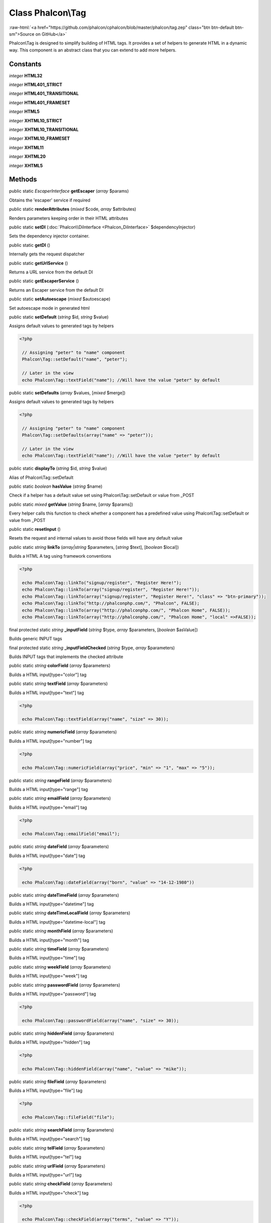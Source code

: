 Class **Phalcon\\Tag**
======================

.. role:: raw-html(raw)
   :format: html

:raw-html:`<a href="https://github.com/phalcon/cphalcon/blob/master/phalcon/tag.zep" class="btn btn-default btn-sm">Source on GitHub</a>`

Phalcon\\Tag is designed to simplify building of HTML tags. It provides a set of helpers to generate HTML in a dynamic way. This component is an abstract class that you can extend to add more helpers.


Constants
---------

*integer* **HTML32**

*integer* **HTML401_STRICT**

*integer* **HTML401_TRANSITIONAL**

*integer* **HTML401_FRAMESET**

*integer* **HTML5**

*integer* **XHTML10_STRICT**

*integer* **XHTML10_TRANSITIONAL**

*integer* **XHTML10_FRAMESET**

*integer* **XHTML11**

*integer* **XHTML20**

*integer* **XHTML5**

Methods
-------

public static *EscaperInterface*  **getEscaper** (*array* $params)

Obtains the 'escaper' service if required



public static  **renderAttributes** (*mixed* $code, *array* $attributes)

Renders parameters keeping order in their HTML attributes



public static  **setDI** (:doc:`Phalcon\\DiInterface <Phalcon_DiInterface>` $dependencyInjector)

Sets the dependency injector container.



public static  **getDI** ()

Internally gets the request dispatcher



public static  **getUrlService** ()

Returns a URL service from the default DI



public static  **getEscaperService** ()

Returns an Escaper service from the default DI



public static  **setAutoescape** (*mixed* $autoescape)

Set autoescape mode in generated html



public static  **setDefault** (*string* $id, *string* $value)

Assigns default values to generated tags by helpers 

.. code-block:: php

    <?php

     // Assigning "peter" to "name" component
     Phalcon\Tag::setDefault("name", "peter");
    
     // Later in the view
     echo Phalcon\Tag::textField("name"); //Will have the value "peter" by default




public static  **setDefaults** (*array* $values, [*mixed* $merge])

Assigns default values to generated tags by helpers 

.. code-block:: php

    <?php

     // Assigning "peter" to "name" component
     Phalcon\Tag::setDefaults(array("name" => "peter"));
    
     // Later in the view
     echo Phalcon\Tag::textField("name"); //Will have the value "peter" by default




public static  **displayTo** (*string* $id, *string* $value)

Alias of Phalcon\\Tag::setDefault



public static *boolean*  **hasValue** (*string* $name)

Check if a helper has a default value set using Phalcon\\Tag::setDefault or value from _POST



public static *mixed*  **getValue** (*string* $name, [*array* $params])

Every helper calls this function to check whether a component has a predefined value using Phalcon\\Tag::setDefault or value from _POST



public static  **resetInput** ()

Resets the request and internal values to avoid those fields will have any default value



public static *string*  **linkTo** (*array|string* $parameters, [*string* $text], [*boolean* $local])

Builds a HTML A tag using framework conventions 

.. code-block:: php

    <?php

     echo Phalcon\Tag::linkTo("signup/register", "Register Here!");
     echo Phalcon\Tag::linkTo(array("signup/register", "Register Here!"));
     echo Phalcon\Tag::linkTo(array("signup/register", "Register Here!", "class" => "btn-primary"));
     echo Phalcon\Tag::linkTo("http://phalconphp.com/", "Phalcon", FALSE);
     echo Phalcon\Tag::linkTo(array("http://phalconphp.com/", "Phalcon Home", FALSE));
     echo Phalcon\Tag::linkTo(array("http://phalconphp.com/", "Phalcon Home", "local" =>FALSE));




final protected static *string*  **_inputField** (*string* $type, *array* $parameters, [*boolean* $asValue])

Builds generic INPUT tags



final protected static *string*  **_inputFieldChecked** (*string* $type, *array* $parameters)

Builds INPUT tags that implements the checked attribute



public static *string*  **colorField** (*array* $parameters)

Builds a HTML input[type="color"] tag



public static *string*  **textField** (*array* $parameters)

Builds a HTML input[type="text"] tag 

.. code-block:: php

    <?php

     echo Phalcon\Tag::textField(array("name", "size" => 30));




public static *string*  **numericField** (*array* $parameters)

Builds a HTML input[type="number"] tag 

.. code-block:: php

    <?php

     echo Phalcon\Tag::numericField(array("price", "min" => "1", "max" => "5"));




public static *string*  **rangeField** (*array* $parameters)

Builds a HTML input[type="range"] tag



public static *string*  **emailField** (*array* $parameters)

Builds a HTML input[type="email"] tag 

.. code-block:: php

    <?php

     echo Phalcon\Tag::emailField("email");




public static *string*  **dateField** (*array* $parameters)

Builds a HTML input[type="date"] tag 

.. code-block:: php

    <?php

     echo Phalcon\Tag::dateField(array("born", "value" => "14-12-1980"))




public static *string*  **dateTimeField** (*array* $parameters)

Builds a HTML input[type="datetime"] tag



public static *string*  **dateTimeLocalField** (*array* $parameters)

Builds a HTML input[type="datetime-local"] tag



public static *string*  **monthField** (*array* $parameters)

Builds a HTML input[type="month"] tag



public static *string*  **timeField** (*array* $parameters)

Builds a HTML input[type="time"] tag



public static *string*  **weekField** (*array* $parameters)

Builds a HTML input[type="week"] tag



public static *string*  **passwordField** (*array* $parameters)

Builds a HTML input[type="password"] tag 

.. code-block:: php

    <?php

     echo Phalcon\Tag::passwordField(array("name", "size" => 30));




public static *string*  **hiddenField** (*array* $parameters)

Builds a HTML input[type="hidden"] tag 

.. code-block:: php

    <?php

     echo Phalcon\Tag::hiddenField(array("name", "value" => "mike"));




public static *string*  **fileField** (*array* $parameters)

Builds a HTML input[type="file"] tag 

.. code-block:: php

    <?php

     echo Phalcon\Tag::fileField("file");




public static *string*  **searchField** (*array* $parameters)

Builds a HTML input[type="search"] tag



public static *string*  **telField** (*array* $parameters)

Builds a HTML input[type="tel"] tag



public static *string*  **urlField** (*array* $parameters)

Builds a HTML input[type="url"] tag



public static *string*  **checkField** (*array* $parameters)

Builds a HTML input[type="check"] tag 

.. code-block:: php

    <?php

     echo Phalcon\Tag::checkField(array("terms", "value" => "Y"));

Volt syntax: 

.. code-block:: php

    <?php

     {{ check_field("terms") }}




public static *string*  **radioField** (*array* $parameters)

Builds a HTML input[type="radio"] tag 

.. code-block:: php

    <?php

     echo Phalcon\Tag::radioField(array("weather", "value" => "hot"))

Volt syntax: 

.. code-block:: php

    <?php

     {{ radio_field("Save") }}




public static *string*  **imageInput** (*array* $parameters)

Builds a HTML input[type="image"] tag 

.. code-block:: php

    <?php

     echo Phalcon\Tag::imageInput(array("src" => "/img/button.png"));

Volt syntax: 

.. code-block:: php

    <?php

     {{ image_input("src": "/img/button.png") }}




public static *string*  **submitButton** (*array* $parameters)

Builds a HTML input[type="submit"] tag 

.. code-block:: php

    <?php

     echo Phalcon\Tag::submitButton("Save")

Volt syntax: 

.. code-block:: php

    <?php

     {{ submit_button("Save") }}




public static *string*  **selectStatic** (*array* $parameters, [*array* $data])

Builds a HTML SELECT tag using a PHP array for options 

.. code-block:: php

    <?php

     echo Phalcon\Tag::selectStatic("status", array("A" => "Active", "I" => "Inactive"))




public static *string*  **select** (*array* $parameters, [*array* $data])

Builds a HTML SELECT tag using a Phalcon\\Mvc\\Model resultset as options 

.. code-block:: php

    <?php

     echo Phalcon\Tag::select([
         "robotId",
         Robots::find("type = "mechanical""),
         "using" => ["id", "name"]
     ]);

Volt syntax: 

.. code-block:: php

    <?php

     {{ select("robotId", robots, "using": ["id", "name"]) }}




public static *string*  **textArea** (*array* $parameters)

Builds a HTML TEXTAREA tag 

.. code-block:: php

    <?php

     echo Phalcon\Tag::textArea(array("comments", "cols" => 10, "rows" => 4))

Volt syntax: 

.. code-block:: php

    <?php

     {{ text_area("comments", "cols": 10, "rows": 4) }}




public static *string*  **form** (*array* $parameters)

Builds a HTML FORM tag 

.. code-block:: php

    <?php

     echo Phalcon\Tag::form("posts/save");
     echo Phalcon\Tag::form(array("posts/save", "method" => "post"));

Volt syntax: 

.. code-block:: php

    <?php

     {{ form("posts/save") }}
     {{ form("posts/save", "method": "post") }}




public static  **endForm** ()

Builds a HTML close FORM tag



public static  **setTitle** (*mixed* $title)

Set the title of view content 

.. code-block:: php

    <?php

     Phalcon\Tag::setTitle("Welcome to my Page");




public static  **setTitleSeparator** (*mixed* $titleSeparator)

Set the title separator of view content 

.. code-block:: php

    <?php

     Phalcon\Tag::setTitleSeparator("-");




public static  **appendTitle** (*mixed* $title)

Appends a text to current document title



public static  **prependTitle** (*mixed* $title)

Prepends a text to current document title



public static  **getTitle** ([*mixed* $tags])

Gets the current document title. The title will be automatically escaped. 

.. code-block:: php

    <?php

     echo Phalcon\Tag::getTitle();

.. code-block:: php

    <?php

     {{ get_title() }}




public static  **getTitleSeparator** ()

Gets the current document title separator 

.. code-block:: php

    <?php

     echo Phalcon\Tag::getTitleSeparator();

.. code-block:: php

    <?php

     {{ get_title_separator() }}




public static *string*  **stylesheetLink** ([*array* $parameters], [*boolean* $local])

Builds a LINK[rel="stylesheet"] tag 

.. code-block:: php

    <?php

     echo Phalcon\Tag::stylesheetLink("http://fonts.googleapis.com/css?family=Rosario", false);
     echo Phalcon\Tag::stylesheetLink("css/style.css");

Volt Syntax: 

.. code-block:: php

    <?php

     {{ stylesheet_link("http://fonts.googleapis.com/css?family=Rosario", false) }}
     {{ stylesheet_link("css/style.css") }}




public static *string*  **javascriptInclude** ([*array* $parameters], [*boolean* $local])

Builds a SCRIPT[type="javascript"] tag 

.. code-block:: php

    <?php

     echo Phalcon\Tag::javascriptInclude("http://ajax.googleapis.com/ajax/libs/jquery/2.2.3/jquery.min.js", false);
     echo Phalcon\Tag::javascriptInclude("javascript/jquery.js");

Volt syntax: 

.. code-block:: php

    <?php

     {{ javascript_include("http://ajax.googleapis.com/ajax/libs/jquery/2.2.3/jquery.min.js", false) }}
     {{ javascript_include("javascript/jquery.js") }}




public static *string*  **image** ([*array* $parameters], [*boolean* $local])

Builds HTML IMG tags 

.. code-block:: php

    <?php

     echo Phalcon\Tag::image("img/bg.png");
     echo Phalcon\Tag::image(array("img/photo.jpg", "alt" => "Some Photo"));

Volt Syntax: 

.. code-block:: php

    <?php

     {{ image("img/bg.png") }}
     {{ image("img/photo.jpg", "alt": "Some Photo") }}
     {{ image("http://static.mywebsite.com/img/bg.png", false) }}




public static  **friendlyTitle** (*mixed* $text, [*mixed* $separator], [*mixed* $lowercase], [*mixed* $replace])

Converts texts into URL-friendly titles 

.. code-block:: php

    <?php

     echo Phalcon\Tag::friendlyTitle("These are big important news", "-")




public static  **setDocType** (*mixed* $doctype)

Set the document type of content



public static  **getDocType** ()

Get the document type declaration of content



public static  **tagHtml** (*mixed* $tagName, [*mixed* $parameters], [*mixed* $selfClose], [*mixed* $onlyStart], [*mixed* $useEol])

Builds a HTML tag 

.. code-block:: php

    <?php

     echo Phalcon\Tag::tagHtml(name, parameters, selfClose, onlyStart, eol);




public static  **tagHtmlClose** (*mixed* $tagName, [*mixed* $useEol])

Builds a HTML tag closing tag 

.. code-block:: php

    <?php

     echo Phalcon\Tag::tagHtmlClose("script", true)




